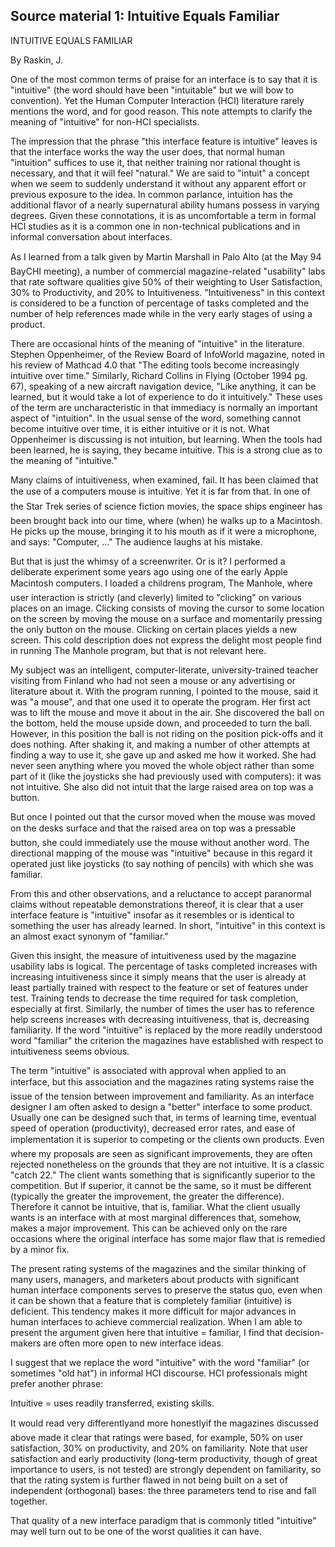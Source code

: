 ** Source material 1: Intuitive Equals Familiar

 INTUITIVE EQUALS FAMILIAR  
   
 By Raskin, J.  
   
 One of the most common terms of praise for an interface is to say that it is "intuitive"  
 (the word should have been "intuitable" but we will bow to convention). Yet the Human  
 Computer Interaction (HCI) literature rarely mentions the word, and for good reason.  
 This note attempts to clarify the meaning of "intuitive" for non-HCI specialists.  
   
 The impression that the phrase "this interface feature is intuitive" leaves is that the  
 interface works the way the user does, that normal human "intuition" suffices to use it,  
 that neither training nor rational thought is necessary, and that it will feel "natural."  
 We are said to "intuit" a concept when we seem to suddenly understand it without any  
 apparent effort or previous exposure to the idea. In common parlance, intuition has the  
 additional flavor of a nearly supernatural ability humans possess in varying degrees.  
 Given these connotations, it is as uncomfortable a term in formal HCI studies as it is a  
 common one in non-technical publications and in informal conversation about  
 interfaces.  
   
 As I learned from a talk given by Martin Marshall in Palo Alto (at the May 94  
 BayCHI meeting), a number of commercial magazine-related "usability" labs that rate  
 software qualities give 50% of their weighting to User Satisfaction, 30% to  
 Productivity, and 20% to Intuitiveness. "Intuitiveness" in this context is considered to  
 be a function of percentage of tasks completed and the number of help references  
 made while in the very early stages of using a product.  
   
 There are occasional hints of the meaning of "intuitive" in the literature. Stephen  
 Oppenheimer, of the Review Board of InfoWorld magazine, noted in his review of  
 Mathcad 4.0 that "The editing tools become increasingly intuitive over time." Similarly,  
 Richard Collins in Flying (October 1994 pg. 67), speaking of a new aircraft navigation  
 device, "Like anything, it can be learned, but it would take a lot of experience to do it  
 intuitively." These uses of the term are uncharacteristic in that immediacy is normally  
 an important aspect of "intuition". In the usual sense of the word, something cannot  
 become intuitive over time, it is either intuitive or it is not. What Oppenheimer is  
 discussing is not intuition, but learning. When the tools had been learned, he is  
 saying, they became intuitive. This is a strong clue as to the meaning of "intuitive."  
   
 Many claims of intuitiveness, when examined, fail. It has been claimed that the use of a  
 computers mouse is intuitive. Yet it is far from that. In one of the Star Trek series  
 of science fiction movies, the space ships engineer has been brought back into our  
 time, where (when) he walks up to a Macintosh. He picks up the mouse, bringing it to  
 his mouth as if it were a microphone, and says: "Computer, ..." The audience laughs at  
 his mistake.  
   
 But that is just the whimsy of a screenwriter. Or is it? I performed a deliberate  
 experiment some years ago using one of the early Apple Macintosh computers. I  
 loaded a childrens program, The Manhole, where user interaction is strictly (and  
 cleverly) limited to "clicking" on various places on an image. Clicking consists of  
 moving the cursor to some location on the screen by moving the mouse on a surface  
 and momentarily pressing the only button on the mouse. Clicking on certain places  
 yields a new screen. This cold description does not express the delight most people  
 find in running The Manhole program, but that is not relevant here.  
   
 My subject was an intelligent, computer-literate, university-trained teacher visiting from  
 Finland who had not seen a mouse or any advertising or literature about it. With the  
 program running, I pointed to the mouse, said it was "a mouse", and that one used it to  
 operate the program. Her first act was to lift the mouse and move it about in the air.  
 She discovered the ball on the bottom, held the mouse upside down, and proceeded to  
 turn the ball. However, in this position the ball is not riding on the position pick-offs  
 and it does nothing. After shaking it, and making a number of other attempts at finding  
 a way to use it, she gave up and asked me how it worked. She had never seen  
 anything where you moved the whole object rather than some part of it (like the  
 joysticks she had previously used with computers): it was not intuitive. She also did  
 not intuit that the large raised area on top was a button.  
   
 But once I pointed out that the cursor moved when the mouse was moved on the  
 desks surface and that the raised area on top was a pressable button, she could  
 immediately use the mouse without another word. The directional mapping of the  
 mouse was "intuitive" because in this regard it operated just like joysticks (to say  
 nothing of pencils) with which she was familiar.  
   
 From this and other observations, and a reluctance to accept paranormal claims  
 without repeatable demonstrations thereof, it is clear that a user interface feature is  
 "intuitive" insofar as it resembles or is identical to something the user has already  
 learned. In short, "intuitive" in this context is an almost exact synonym of "familiar."  
   
 Given this insight, the measure of intuitiveness used by the magazine usability labs is  
 logical. The percentage of tasks completed increases with increasing intuitiveness  
 since it simply means that the user is already at least partially trained with respect to  
 the feature or set of features under test. Training tends to decrease the time required  
 for task completion, especially at first. Similarly, the number of times the user has to  
 reference help screens increases with decreasing intuitiveness, that is, decreasing  
 familiarity. If the word "intuitive" is replaced by the more readily understood word  
 "familiar" the criterion the magazines have established with respect to intuitiveness  
 seems obvious.  
   
 The term "intuitive" is associated with approval when applied to an interface, but this  
 association and the magazines rating systems raise the issue of the tension  
 between improvement and familiarity. As an interface designer I am often asked to  
 design a "better" interface to some product. Usually one can be designed such that, in  
 terms of learning time, eventual speed of operation (productivity), decreased error  
 rates, and ease of implementation it is superior to competing or the clients own  
 products. Even where my proposals are seen as significant improvements, they are  
 often rejected nonetheless on the grounds that they are not intuitive. It is a classic  
 "catch 22." The client wants something that is significantly superior to the  
 competition. But if superior, it cannot be the same, so it must be different (typically the  
 greater the improvement, the greater the difference). Therefore it cannot be intuitive,  
 that is, familiar. What the client usually wants is an interface with at most marginal  
 differences that, somehow, makes a major improvement. This can be achieved only on  
 the rare occasions where the original interface has some major flaw that is remedied  
 by a minor fix.  
   
 The present rating systems of the magazines and the similar thinking of many users,  
 managers, and marketers about products with significant human interface components  
 serves to preserve the status quo, even when it can be shown that a feature that is  
 completely familiar (intuitive) is deficient. This tendency makes it more difficult for  
 major advances in human interfaces to achieve commercial realization. When I am able  
 to present the argument given here that intuitive = familiar, I find that  
 decision-makers are often more open to new interface ideas.  
   
 I suggest that we replace the word "intuitive" with the word "familiar" (or sometimes  
 "old hat") in informal HCI discourse. HCI professionals might prefer another phrase:  
   
 Intuitive = uses readily transferred, existing skills.  
   
 It would read very differentlyand more honestlyif the magazines discussed  
 above made it clear that ratings were based, for example, 50% on user satisfaction,  
 30% on productivity, and 20% on familiarity. Note that user satisfaction and early  
 productivity (long-term productivity, though of great importance to users, is not  
 tested) are strongly dependent on familiarity, so that the rating system is further  
 flawed in not being built on a set of independent (orthogonal) bases: the three  
 parameters tend to rise and fall together.  
   
 That quality of a new interface paradigm that is commonly titled "intuitive" may well  
 turn out to be one of the worst qualities it can have.  
 
